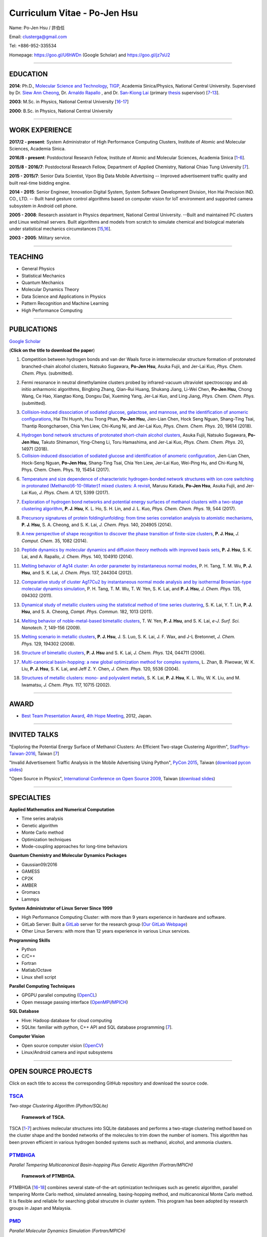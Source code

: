 .. title: Curriculum Vitae - Po-Jen Hsu / 許伯任
.. slug: cv_2018
.. date: 20180830 12:15:08
.. tags: cv
.. link:
.. description: Created at 20130419 13:19:53

.. 請記得加上slug，會以slug名稱產生副檔名為.html的文章
.. 同時，別忘了加上tags喔!

*********************************************
Curriculum Vitae - Po-Jen Hsu
*********************************************

.. 文章起始CONTACT INFORMATION

.. figure:: ../../arch_2013/files_2013/cv/PJ_Hsu2.JPG
   :width: 200
   :target: ../../arch_2013/files_2013/cv/PJ_Hsu2.JPG

Name: Po-Jen Hsu / 許伯任

Email:   clusterga@gmail.com

Tel:     +886-952-335534

Homepage:  https://goo.gl/U6hWDn (Google Scholar) and https://goo.gl/jz7sU2

_________________________________________________

EDUCATION
----------

**2014**:  Ph.D., `Molecular Science and Technology`_, `TIGP`_, Academia Sinica/Physics, National Central University. Supervised by Dr. `Siew Ann Cheong`_, Dr. `Arnaldo Rapallo`_ , and Dr. `San-Kiong Lai`_ (primary `thesis`_ supervisor) [`7`_-\ `13`_].

**2003**:  M.Sc. in Physics, National Central University [`16`_-\ `17`_]

**2000**:  B.Sc. in Physics, National Central University

_________________________________________________


WORK EXPERIENCE
--------------------
**2017/2 - present**: System Administrator of High Performance Computing Clusters, Institute of Atomic and Molecular Sciences, Academia Sinica.

**2016/8 - present**: Postdoctoral Research Fellow, Institute of Atomic and Molecular Sciences, Academia Sinica [`1`_-\ `6`_].

**2015/8 - 2016/7**: Postdoctoral Research Fellow, Department of Applied Chemistry, National Chiao Tung University [`7`_].

**2015 - 2015/7**: Senior Data Scientist, Vpon Big Data Mobile Advertising -- Improved advertisement traffic quality and built real-time bidding engine.

**2014 - 2015**:  Senior Engineer, Innovation Digital System, System Software Development Division, Hon Hai Precision IND. CO., LTD. -- Built hand gesture control algorithms based on computer vision for IoT environment and supported camera subsystem in Android cell phone.

**2005 - 2008**:  Research assistant in Physics department, National Central University.
--Built and maintained PC clusters and Linux web/mail servers. Built algorithms and models from scratch to simulate chemical and biological materials under statistical mechanics circumstances [`15`_,\ `16`_].

**2003 - 2005**:  Military service.

_________________________________________________

TEACHING
--------
* General Physics
* Statistical Mechanics
* Quantum Mechanics
* Molecular Dynamics Theory
* Data Science and Applications in Physics
* Pattern Recognition and Machine Learning
* High Performance Computing

_________________________________________________

PUBLICATIONS
------------------

`Google Scholar <https://scholar.google.com/citations?hl=en&user=PARbbXIAAAAJ&view_op=list_works&gmla=AJsN-F6K15sV60roI-WNDeZDgGhp71HZkyt8fxa8oqCLdDFaUpbtBaL46fbn8DNQRDqa3IdduzxfaLXTKMt4bv7TkFXIpj7Q8zMvg5EhNoj7WAqq8sFai40>`_

(**Click on the title to download the paper**)

.. _1:

1. Competition between hydrogen bonds and van der Waals force in intermolecular structure formation of protonated branched-chain alcohol clusters,
   Natsuko Sugawara, **Po-Jen Hsu**, Asuka Fujii, and Jer-Lai Kuo, *Phys. Chem. Chem. Phys.* (submitted).

.. _2:

2. Fermi resonance in neutral dimethylamine clusters probed by infrared-vacuum ultraviolet spectroscopy and ab initio anharmonic algorithms,
   Bingbing Zhang, Qian-Rui Huang, Shukang Jiang, Li-Wei Chen, **Po-Jen Hsu**, Chong Wang, Ce Hao, Xiangtao Kong, Dongxu Dai, Xueming Yang, Jer-Lai Kuo, and Ling Jiang, *Phys. Chem. Chem. Phys.* (submitted).

.. _3:

3. `Collision-induced dissociation of sodiated glucose, galactose, and mannose, and the identification of anomeric configurations <http://sophAi.github.io/arch_2013/files_2013/cv/PJ_Hsu_ref_15.pdf>`_,
   Hai Thi Huynh, Huu Trong Phan, **Po-Jen Hsu**, Jien-Lian Chen, Hock Seng Nguan, Shang-Ting Tsai, Thantip Roongcharoen, Chia Yen Liew, Chi-Kung Ni, and Jer-Lai Kuo, *Phys. Chem. Chem. Phys.* 20, 19614 (2018).

.. _4:

4. `Hydrogen bond network structures of protonated short-chain alcohol clusters <http://sophAi.github.io/arch_2013/files_2013/cv/PJ_Hsu_ref_14.pdf>`_,
   Asuka Fujii, Natsuko Sugawara, **Po-Jen Hsu**, Takuto Shimamori, Ying-Cheng Li, Toru Hamashima, and Jer-Lai Kuo, *Phys. Chem. Chem. Phys.* 20, 14971 (2018).

5. `Collision-induced dissociation of sodiated glucose and identification of anomeric configuration <http://sophAi.github.io/arch_2013/files_2013/cv/PJ_Hsu_ref_15b.pdf>`_,
   Jien-Lian Chen, Hock-Seng Nguan, **Po-Jen Hsu**, Shang-Ting Tsai, Chia Yen Liew, Jer-Lai Kuo, Wei-Ping Hu, and Chi-Kung Ni, Phys. Chem. Chem. Phys. 19, 15454 (2017).

.. _6:

6. `Temperature and size dependence of characteristic hydrogen-bonded network structures with ion core switching in protonated (Methanol)6-10-(Water)1 mixed clusters: A revisit <http://sophAi.github.io/arch_2013/files_2013/cv/PJ_Hsu_ref_13.pdf>`_,
   Marusu Katada, **Po-Jen Hsu**, Asuka Fujii, and Jer-Lai Kuo, *J. Phys. Chem. A* 121, 5399 (2017).

.. _7:

7. `Exploration of hydrogen bond networks and potential energy surfaces of methanol clusters with a two-stage clustering algorithm <http://sophAi.github.io/arch_2013/files_2013/cv/PJ_Hsu_ref_12.pdf>`_,
   **P. J. Hsu**, K. L. Ho, S. H. Lin, and J. L. Kuo, *Phys. Chem. Chem. Phys.* 19, 544 (2017).

.. _8:

8. `Precursory signatures of protein folding/unfolding: from time series correlation analysis to atomistic mechanisms <http://sophAi.github.io/arch_2013/files_2013/cv/PJ_Hsu_ref_11.pdf>`_,
   **P. J. Hsu**, S. A. Cheong, and S. K. Lai, *J. Chem. Phys.* 140, 204905 (2014).

.. _9:

9. `A new perspective of shape recognition to discover the phase transition of finite-size clusters <http://sophAi.github.io/arch_2013/files_2013/cv/PJ_Hsu_ref_10.pdf>`_,
   **P. J. Hsu**, *J. Comput. Chem.* 35, 1082 (2014).

.. _10:

10. `Peptide dynamics by molecular dynamics and diffusion theory methods with improved basis sets <http://sophAi.github.io/arch_2013/files_2013/cv/PJ_Hsu_ref_09.pdf>`_,
    **P. J. Hsu**, S. K. Lai, and A. Rapallo, *J. Chem. Phys.* 140, 104910 (2014).

.. _11:

11. `Melting behavior of Ag14 cluster: An order parameter by instantaneous normal modes <http://sophAi.github.io/arch_2013/files_2013/cv/PJ_Hsu_ref_08.pdf>`_,
    P. H. Tang, T. M. Wu, **P. J. Hsu**, and S. K. Lai, *J. Chem. Phys.* 137, 244304 (2012).

.. _12:

12. `Comparative study of cluster Ag17Cu2 by instantaneous normal mode analysis and by isothermal Brownian-type molecular dynamics simulation <http://sophAi.github.io/arch_2013/files_2013/cv/PJ_Hsu_ref_07.pdf>`_,
    P. H. Tang, T. M. Wu, T. W. Yen, S. K. Lai, and **P. J. Hsu**, *J. Chem. Phys.* 135, 094302 (2011).

.. _13:

13. `Dynamical study of metallic clusters using the statistical method of time series clustering <http://sophAi.github.io/arch_2013/files_2013/cv/PJ_Hsu_ref_06.pdf>`_,
    S. K. Lai, Y. T. Lin, **P. J. Hsu**, and S. A. Cheong, *Compt. Phys. Commun.* 182, 1013 (2011).

.. _14:

14. `Melting behavior of noble-metal-based bimetallic clusters <http://sophAi.github.io/arch_2013/files_2013/cv/PJ_Hsu_ref_05.pdf>`_,
    T. W. Yen, **P. J. Hsu**, and S. K. Lai, *e-J. Surf. Sci. Nanotech.* 7, 149-156 (2009).

.. _15:

15. `Melting scenario in metallic clusters <http://sophAi.github.io/arch_2013/files_2013/cv/PJ_Hsu_ref_04.pdf>`_,
    **P. J. Hsu**, J. S. Luo, S. K. Lai, J. F. Wax, and J-L Bretonnet, *J. Chem. Phys.* 129, 194302 (2008).

.. _16:

16. `Structure of bimetallic clusters <http://sophAi.github.io/arch_2013/files_2013/cv/PJ_Hsu_ref_03.pdf>`_,
    **P. J. Hsu** and S. K. Lai, *J. Chem. Phys.* 124, 044711 (2006).

.. _17:

17. `Multi-canonical basin-hopping: a new global optimization method for complex systems <http://sophAi.github.io/arch_2013/files_2013/cv/PJ_Hsu_ref_02.pdf>`_,
    L. Zhan, B. Piwowar, W. K. Liu, **P. J. Hsu**, S. K. Lai, and Jeff Z. Y. Chen, *J. Chem. Phys.* 120, 5536 (2004).

.. _18:

18. `Structures of metallic clusters: mono- and polyvalent metals <http://sophAi.github.io/arch_2013/files_2013/cv/PJ_Hsu_ref_01.pdf>`_,
    S. K. Lai, **P. J. Hsu**, K. L. Wu, W. K. Liu, and M. Iwamatsu, *J. Chem. Phys.* 117, 10715 (2002).

_________________________________________________

AWARD
--------

* `Best Team Presentation Award`_, `4th Hope Meeting`_, 2012, Japan.

_________________________________________________

INVITED TALKS
--------------

"Exploring the Potential Energy Surface of Methanol Clusters: An Efficient Two-stage Clustering Algorithm", `StatPhys-Taiwan-2016`_, Taiwan [`7`_]

"Invalid Advertisement Traffic Analysis in the Mobile Advertising Using Python", `PyCon 2015`_, Taiwan (`download pycon slides`_)

"Open Source in Physics", `International Conference on Open Source 2009`_, Taiwan (`download slides`_)

_________________________________________________

SPECIALTIES
--------------------------

**Applied Mathematics and Numerical Computation**

* Time series analysis
* Genetic algorithm
* Monte Carlo method
* Optimization techniques
* Mode-coupling approaches for long-time behaviors

**Quantum Chemistry and Molecular Dynamics Packages**

* Gaussian09/2016
* GAMESS
* CP2K
* AMBER
* Gromacs
* Lammps

**System Administrator of Linux Server Since 1999**

* High Performance Computing Cluster: with more than 9 years experience in hardware and software.
* GitLab Server: Built a `GitLab`_ server for the research group (`Our GitLab Webpage`_)
* Other Linux Servers: with more than 12 years experience in various Linux services.

**Programming Skills**

* Python
* C/C++
* Fortran
* Matlab/Octave
* Linux shell script

**Parallel Computing Techniques**

* GPGPU parallel computing (`OpenCL`_)
* Open message passing interface (`OpenMPI`_/`MPICH`_)

**SQL Database**

* Hive: Hadoop database for cloud computing
* SQLite: familiar with python, C++ API and SQL database programming [`7`_].

**Computer Vision**

* Open source computer vision (`OpenCV`_)
* Linux/Android camera and input subsystems

.. .. figure:: ../../arch_2013/files_2013/cv/pccluster1.JPG
..   :width: 1024
..   :target: ../../arch_2013/files_2013/cv/pccluster1.JPg

.. .. figure:: ../../arch_2013/files_2013/cv/pccluster2.JPG
..   :width: 1024
..   :target: ../../arch_2013/files_2013/cv/pccluster2.JPG

_________________________________________________


OPEN SOURCE PROJECTS
-----------------------------

Click on each title to access the corresponding GitHub repository and download the source code.

`TSCA`_
=======

*Two-stage Clustering Algorithm (Python/SQLite)*

.. figure:: ../../arch_2013/files_2013/cv/tsca.png
   :width: 1500
   :target: ../../arch_2013/files_2013/cv/tsca.png

   **Framework of TSCA.**

TSCA [`1`_-\ `7`_] archives molecular structures into SQLite databases and performs a two-stage clustering method based on the cluster shape and the bonded networks of the molecules to trim down the number of isomers. This algorithm has been proven efficient in various hydrogen bonded systems such as methanol, alcohol, and ammonia clusters.


`PTMBHGA`_
==========

*Parallel Tempering Multicanonical Basin-hopping Plus Genetic Algorithm (Fortran/MPICH)*

.. figure:: ../../arch_2013/files_2013/cv/ptmbhga.png
   :width: 1300
   :target: ../../arch_2013/files_2013/cv/ptmbhga.png

   **Framework of PTMBHGA.**

PTMBHGA [`16`_-\ `18`_] combines several state-of-the-art optimization techniques such as genetic algorithm, parallel tempering Monte Carlo method, simulated annealing, basing-hopping method, and multicanonical Monte Carlo method. It is flexible and reliable for searching global strucutre in cluster system. This program has been adopted by research groups in Japan and Malaysia.


`PMD`_
=======

*Parallel Molecular Dynamics Simulation (Fortran/MPICH)*

.. figure:: ../../arch_2013/files_2013/cv/ptmd.png
   :width: 1300
   :target: ../../arch_2013/files_2013/cv/ptmd.png

   **Framework of PTMD.**

PMD [`9`_, `11`_-\ `15`_] is designed for model simulation and several statistical analysis including moments, Fourier transformation, and nearest neighbor analysis. It integrates a task schedule system so that users can perform multiple simulations and analysis in parallel.


`CL-VAF`_
=========

*Vector Autocorrelation Function with GPGPU (C++/OpenCL)*

.. figure:: ../../arch_2013/files_2013/cv/clvaf.png
   :width: 1200
   :target: ../../arch_2013/files_2013/cv/clvaf.png

   **Performance of CL-VAF.**

CL-VAF [`10`_-\ `13`_] utilizes the power of GPU (Graphical Processing Unit) to accelerate the autocorrelation calculation of multi-dimensional vectors.



`GestureCV`_
============

*Hand gesture control based on histogram analysis (C++/OpenCL/OpenCV)*

GestureCV combines image filtering and histogram analysis to accomplish precise real-time hand gesture control on laptops or embedded systems.

.. .. figure:: ../../arch_2013/files_2013/cv/Hand_Gesture_Demo.png
..   :width: 1100
..   :target: ../../arch_2013/files_2013/cv/Hand_Gesture_Demo.png

.. figure:: ../../arch_2013/files_2013/cv/Hand_Gesture_Program.png
   :width: 1200
   :target: ../../arch_2013/files_2013/cv/Hand_Gesture_Program.png

   **Framework of GestureCV.**


.. youtube:: s4KVkK_wsbQ

**Demonstration of the hand gesture control.**


`g09tools`_
===========

*Tools for submission and recovering of Gaussian software (Shell Script)*

g09tools [`1`_-\ `7`_] will scan all the Gaussian input files in a folder and submit the Gaussian jobs to the high-performance computing cluster. It will automatically detect the status of the Gaussian job (failed or running). If failed jobs are detected, it will retrieve the last SCF state and continue the SCF steps. It was written in shell script language.

_________________________________________________

EDUCATION PROJECT
-------------------

Chinese translations of PhET education project in Physics (`EzGo`_, OSSACC, Ministry of Education)

* `Davission-Germer Experiment <http://phet.colorado.edu/zh_TW/simulation/davisson-germer>`_
* `Stern-Gerlach Experiment <http://phet.colorado.edu/zh_TW/simulation/stern-gerlach>`_
* `Quantum Wave Interference <http://phet.colorado.edu/zh_TW/simulation/quantum-wave-interference>`_
* `Quantum Tunneling <http://phet.colorado.edu/zh_TW/simulation/quantum-tunneling>`_
* `Quantum Bound States <http://phet.colorado.edu/zh_TW/simulation/bound-states>`_
* `Covalent Bonds <http://phet.colorado.edu/zh_TW/simulation/covalent-bonds>`_
* `Band Structure <http://phet.colorado.edu/zh_TW/simulation/band-structure>`_


_________________________________________________

OTHER INFORMATION
-----------------

* PhD certificate: `link 1`_ and `link 2`_.

* Transcripts: `link`_.

* PhD thesis:

Molecular dynamics simulations of a fragment of the protein transthyretin and metallic clusters diagnosed by the ultra-fast shape recognition technique, time series segmentation, time series cross correlation analysis and diffusion theory method (`download thesis`_)

_________________________________________________

.. 文章結尾

.. 超連結(URL)目的區

.. _Our GitLab Webpage: http://140.109.113.226:30000/users/sign_in

.. _CUDA: https://zh.wikipedia.org/wiki/CUDA

.. _GitLab: https://zh.wikipedia.org/wiki/Gitlab

.. _StatPhys-Taiwan-2016: http://www.phys.cts.nthu.edu.tw/actnews/content.php?Sn=295

.. _Molecular Science and Technology: http://tigp.iams.sinica.edu.tw/

.. _TIGP: http://tigp.sinica.edu.tw/

.. _National Central University: http://www.phy.ncu.edu.tw/

.. _GestureCV: http://github.com/sophAi/GestureCV

.. _CL-VAF: https://github.com/sophAi/clvaf

.. _grotools: https://github.com/sophAi/grotools

.. _g09tools: https://github.com/sophAi/g09tools

.. _TSCA: https://github.com/sophAi/TSCA

.. _MPI-Tool: https://github.com/sophAi/mpitool

.. _PTMBHGA: https://github.com/sophAi/ptmbhga

.. _PMD: https://github.com/sophAi/ptmd

.. _D-Tool: https://github.com/sophAi/dtool

.. _TCOM: https://github.com/sophAi/tcom

.. _International Conference on Open Source 2009: https://blog.lxde.org/?tag=icos2009

.. _Arnaldo Rapallo: http://www.ismac.cnr.it/laboratories/modelling/?lang=en

.. _Siew Ann Cheong: https://www.linkedin.com/pub/siew-ann-cheong/22/384/4b4

.. _San-Kiong Lai: http://www.phy.ncu.edu.tw/wp/faculty/賴山強-s-k-lai

.. _4th Hope Meeting: http://www.jsps.go.jp/english/e-hope/gaiyou4.html

.. _download slides: http://sophAi.github.io/arch_2013/files_2013/cv/PJ_Hsu_icos2009.pdf

.. _download pycon slides: https://drive.google.com/file/d/0B-rXMt0bOKG8aTA3QWpOeURJTVU/edit

.. _PyCon 2015: https://tw.pycon.org/2015apac/zh/schedule/

.. _EzGo: http://ossacc.moe.edu.tw/uploads/datafile/ezgo7_linux/

.. _Best Team Presentation Award: http://sophAi.github.io/arch_2013/files_2013/cv/PJ_Hsu_award.jpg

.. _鄭王曜: http://www.phy.ncu.edu.tw/english.php?folder=faculty&page=detail.php&pk=271

.. _陳永富: http://www.phy.ncu.edu.tw/english.php?folder=faculty&page=detail.php&pk=270

.. _CERN Open Data: http://opendata.cern.ch/

.. _Open Data: http://www.opendata.tw/

.. _link 1: http://sophAi.github.io/arch_2013/files_2013/cv/PJ_Hsu_TIGP_certificate.jpg

.. _link 2: http://sophAi.github.io/arch_2013/files_2013/cv/PJ_Hsu_PhD_certificate_en.jpg

.. _link: http://sophAi.github.io/arch_2013/files_2013/cv/PJ_Hsu_PhD_transcript.jpg

.. _D3.js: http://en.wikipedia.org/wiki/D3.js

.. _NumPy: http://en.wikipedia.org/wiki/NumPy

.. _Matplotlib: http://en.wikipedia.org/wiki/Matplotlib

.. _OpenCL: http://en.wikipedia.org/wiki/OpenCL

.. _WebCL: http://en.wikipedia.org/wiki/WebCL

.. _OpenCV: http://en.wikipedia.org/wiki/OpenCV

.. _GSL: http://en.wikipedia.org/wiki/GNU_Scientific_Library

.. _SVN: http://en.wikipedia.org/wiki/Apache_Subversion

.. _Git: http://en.wikipedia.org/wiki/Git_(software)

.. _XML: http://en.wikipedia.org/wiki/XML

.. _UML: http://en.wikipedia.org/wiki/Unified_Modeling_Language

.. _GPU: http://en.wikipedia.org/wiki/Graphics_processing_unit

.. _GPGPU: http://en.wikipedia.org/wiki/General-purpose_computing_on_graphics_processing_units

.. _Hadoop: http://en.wikipedia.org/wiki/Apache_Hadoop

.. _Molecular Science and Technology: http://tigp.iams.sinica.edu.tw/

.. _OpenMPI: https://en.wikipedia.org/wiki/Open_MPI

.. _MPICH: https://en.wikipedia.org/wiki/MPICH

.. _libxml2: https://en.wikipedia.org/wiki/Libxml2

.. _TIGP: http://tigp.sinica.edu.tw/

.. _thesis: http://140.113.39.130/cgi-bin/gs32/ncugsweb.cgi?o=dncucdr&s=id=%22GC972402012%22.&searchmode=basic

.. _download thesis: http://140.113.39.130/cgi-bin/gs32/ncugsweb.cgi?o=dncucdr&s=id=%22GC972402012%22.&searchmode=basic

.. _Arduino: http://www.arduino.cc/

.. _Diffusion Equation: http://en.wikipedia.org/wiki/Diffusion_equation

.. _Rouse-Zimm: http://en.wikipedia.org/wiki/Rouse_model

.. _GNU Make: https://en.wikipedia.org/wiki/Make_(software)#Modern_versions

.. _CMake: https://en.wikipedia.org/wiki/CMake

.. _CLIQ website: http://www.phy.ncu.edu.tw/~cplx/facilities.html

.. _CLIQ webmail: http://cliq.phy.ncu.edu.tw/cgi-bin/openwebmail/openwebmail.pl
